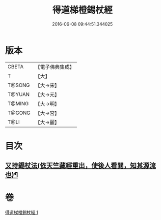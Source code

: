 #+TITLE: 得道梯橙錫杖經 
#+DATE: 2016-06-08 09:44:51.344025

* 版本
 |     CBETA|【電子佛典集成】|
 |         T|【大】     |
 |    T@SONG|【大→宋】   |
 |    T@YUAN|【大→元】   |
 |    T@MING|【大→明】   |
 |    T@GONG|【大→宮】   |
 |      T@LI|【大→麗】   |

* 目次
** [[file:KR6i0489_001.txt::001-0725c7][又持錫杖法(依天竺藏經重出，使後人看閱，知其源流也)¶]]

* 卷
[[file:KR6i0489_001.txt][得道梯橙錫杖經 1]]

